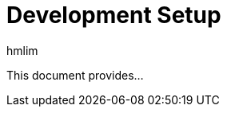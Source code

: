 = Development Setup
hmlim 
:toc:
:homepage: https://huiminlim.github.io/dream2space-wiki/01-front_pitch.html

This document provides...